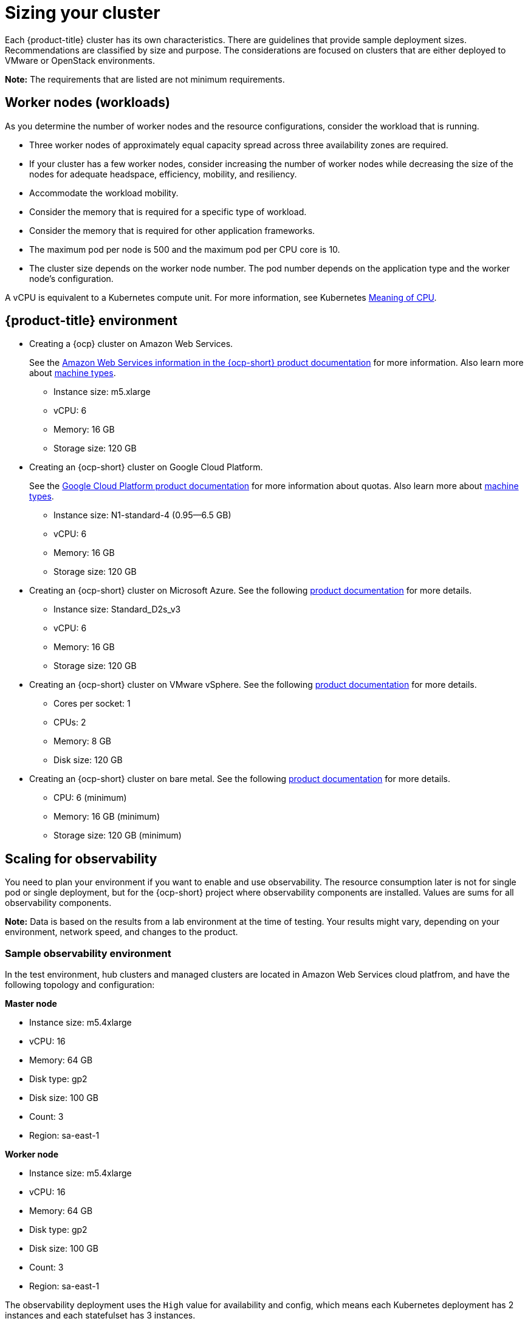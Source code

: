 [#sizing-your-cluster]
= Sizing your cluster

Each {product-title} cluster has its own characteristics. There are guidelines that provide sample deployment sizes. Recommendations are classified by size and purpose.
The considerations are focused on clusters that are either deployed to VMware or OpenStack environments.

*Note:* The requirements that are listed are not minimum requirements.

[discrete#worker-nodes-workloads]
== Worker nodes (workloads)

As you determine the number of worker nodes and the resource configurations, consider the workload that is running.

* Three worker nodes of approximately equal capacity spread across three availability zones are required.
* If your cluster has a few worker nodes, consider increasing the number of worker nodes while decreasing the size of the nodes for adequate headspace, efficiency, mobility, and resiliency.
* Accommodate the workload mobility.
* Consider the memory that is required for a specific type of workload.
* Consider the memory that is required for other application frameworks.
* The maximum pod per node is 500 and the maximum pod per CPU core is 10.
* The cluster size depends on the worker node number.
The pod number depends on the application type and the worker node's configuration.

A vCPU is equivalent to a Kubernetes compute unit.
For more information, see Kubernetes https://kubernetes.io/docs/concepts/configuration/manage-compute-resources-container/#meaning-of-cpu[Meaning of CPU].

[discrete#red-hat-advanced-cluster-management-for-kubernetes-environment]
== {product-title} environment

* Creating a {ocp} cluster on Amazon Web Services.
+
See the https://docs.openshift.com/container-platform/4.4/installing/installing_aws/installing-aws-customizations.html#installing-aws-customizations[Amazon Web Services information in the {ocp-short} product documentation] for more information.
Also learn more about https://aws.amazon.com/ec2/instance-types/m5/[machine types].

 ** Instance size: m5.xlarge
 ** vCPU: 6
 ** Memory: 16 GB
 ** Storage size: 120 GB

* Creating an {ocp-short} cluster on Google Cloud Platform.
+
See the https://cloud.google.com/docs/quota[Google Cloud Platform product documentation] for more information about quotas.
Also learn more about https://cloud.google.com/compute/docs/machine-types[machine types].

 ** Instance size: N1-standard-4 (0.95--6.5 GB)
 ** vCPU: 6
 ** Memory: 16 GB
 ** Storage size: 120 GB

* Creating an {ocp-short} cluster on Microsoft Azure.
See the following https://docs.openshift.com/container-platform/4.4/installing/installing_azure/installing-azure-account.html[product documentation] for more details.
 ** Instance size: Standard_D2s_v3
 ** vCPU: 6
 ** Memory: 16 GB
 ** Storage size: 120 GB

* Creating an {ocp-short} cluster on VMware vSphere.
See the following https://docs.openshift.com/container-platform/4.5/installing/installing_vsphere/installing-vsphere-installer-provisioned.html[product documentation] for more details.
 ** Cores per socket: 1
 ** CPUs: 2
 ** Memory: 8 GB
 ** Disk size: 120 GB

* Creating an {ocp-short} cluster on bare metal.
See the following https://docs.openshift.com/container-platform/4.4/installing/installing_bare_metal/installing-bare-metal.html[product documentation] for more details.
 ** CPU: 6 (minimum)
 ** Memory: 16 GB (minimum)
 ** Storage size: 120 GB (minimum)
 
[scaling-for-observability]
== Scaling for observability

You need to plan your environment if you want to enable and use observability. The resource consumption later is not for single pod or single deployment, but for the {ocp-short} project where observability components are installed. Values are sums for all observability components.

*Note:* Data is based on the results from a lab environment at the time of testing.
Your results might vary, depending on your environment, network speed, and changes to the product.

[sample-observability-environment]
=== Sample observability environment

In the test environment, hub clusters and managed clusters are located in Amazon Web Services cloud platfrom, and have the following topology and configuration:

*Master node*

* Instance size: m5.4xlarge
* vCPU: 16
* Memory: 64 GB
* Disk type: gp2
* Disk size: 100 GB
* Count: 3
* Region: sa-east-1

*Worker node*

* Instance size: m5.4xlarge
* vCPU: 16
* Memory: 64 GB
* Disk type: gp2
* Disk size: 100 GB
* Count: 3
* Region: sa-east-1

The observability deployment uses the `High` value for availability and config, which means each Kubernetes deployment has 2 instances and each statefulset has 3 instances.

During the sample test, different number of managed clusters are simulated to push metrics and each test lasts for 24 hours.

*Throughput for each managed cluster*

* Pods: 400
* Interval(minute): 1
* Memory: 64 G

*CPU usage (millicores)*

* 10 clusters: 400
* 20 clusters: 800

*RSS and working set memory*

* 10 clusters: RSS 9.84, working set 4.83
* 20 clusters: RSS 13.10, working set 8.76

Memory usage RSS: From the metrics `container_memory_rss` and keeps stability during the test.

Memory usage working set: From the metrics `container_memory_working_set_bytes`, increases along with the test. Value below is one after 24 hours.

*Persistent volume for thanos-receive component* 

*Important:* Metrics are stored in `thanos-receive` until retention time of thanos-receive (four days) is reached. 

Other components do not require as much volume as `thanos-receivee` components. 

Disk usage increases along with the test. Data represents disk usage after one day, so the final disk usage is mulitplied by four.

* 10 clusters: RSS 9.84, working set 4.83
* 20 clusters: RSS 13.10, working set 8.76

* Network transfer*

During tests, network transfer provided stability.

* Size: 10 clusters
* Inbound network transfer (Mb per second): 6.55 
* Outbound Network Transfer(Mb per second): 5.80

* Size: 20 clusters
* Inbound network transfer (Mb per second): 13.08 
* Outbound Network Transfer(Mb per second): 10.9

## S3 storage

Total usage in S3 side increases. The metrics data is stored in S3 until default rentation time (five days) is reached.

* 10 clusters: Total usage 16.2 Gb
* 20 clusters: Total usage 23.8 Gb
